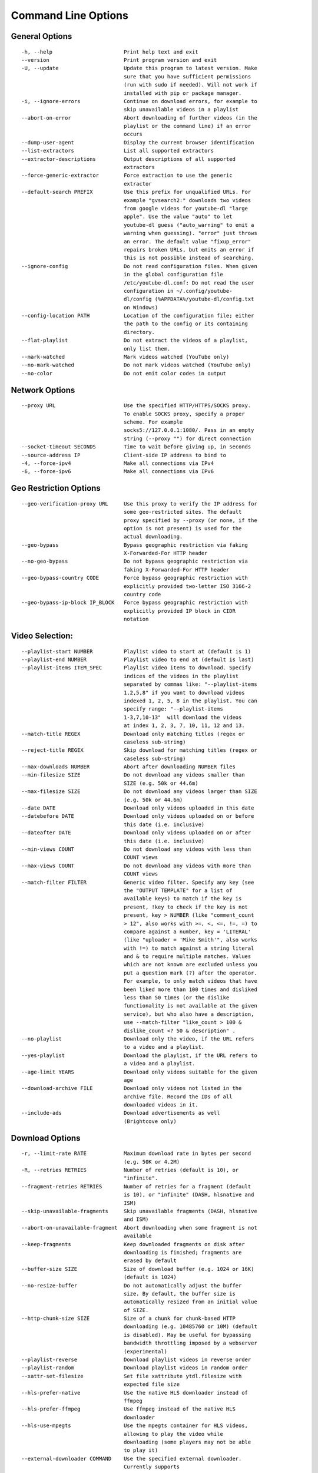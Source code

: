Command Line Options
====================

General Options
---------------

::

    -h, --help                       Print help text and exit
    --version                        Print program version and exit
    -U, --update                     Update this program to latest version. Make
                                     sure that you have sufficient permissions
                                     (run with sudo if needed). Will not work if 
                                     installed with pip or package manager.
    -i, --ignore-errors              Continue on download errors, for example to
                                     skip unavailable videos in a playlist
    --abort-on-error                 Abort downloading of further videos (in the
                                     playlist or the command line) if an error
                                     occurs
    --dump-user-agent                Display the current browser identification
    --list-extractors                List all supported extractors
    --extractor-descriptions         Output descriptions of all supported
                                     extractors
    --force-generic-extractor        Force extraction to use the generic
                                     extractor
    --default-search PREFIX          Use this prefix for unqualified URLs. For
                                     example "gvsearch2:" downloads two videos
                                     from google videos for youtube-dl "large
                                     apple". Use the value "auto" to let
                                     youtube-dl guess ("auto_warning" to emit a
                                     warning when guessing). "error" just throws
                                     an error. The default value "fixup_error"
                                     repairs broken URLs, but emits an error if
                                     this is not possible instead of searching.
    --ignore-config                  Do not read configuration files. When given
                                     in the global configuration file
                                     /etc/youtube-dl.conf: Do not read the user
                                     configuration in ~/.config/youtube-
                                     dl/config (%APPDATA%/youtube-dl/config.txt
                                     on Windows)
    --config-location PATH           Location of the configuration file; either
                                     the path to the config or its containing
                                     directory.
    --flat-playlist                  Do not extract the videos of a playlist,
                                     only list them.
    --mark-watched                   Mark videos watched (YouTube only)
    --no-mark-watched                Do not mark videos watched (YouTube only)
    --no-color                       Do not emit color codes in output

Network Options
---------------

::

    --proxy URL                      Use the specified HTTP/HTTPS/SOCKS proxy.
                                     To enable SOCKS proxy, specify a proper
                                     scheme. For example
                                     socks5://127.0.0.1:1080/. Pass in an empty
                                     string (--proxy "") for direct connection
    --socket-timeout SECONDS         Time to wait before giving up, in seconds
    --source-address IP              Client-side IP address to bind to
    -4, --force-ipv4                 Make all connections via IPv4
    -6, --force-ipv6                 Make all connections via IPv6

Geo Restriction Options
-----------------------

::

    --geo-verification-proxy URL     Use this proxy to verify the IP address for
                                     some geo-restricted sites. The default
                                     proxy specified by --proxy (or none, if the
                                     option is not present) is used for the
                                     actual downloading.
    --geo-bypass                     Bypass geographic restriction via faking
                                     X-Forwarded-For HTTP header
    --no-geo-bypass                  Do not bypass geographic restriction via
                                     faking X-Forwarded-For HTTP header
    --geo-bypass-country CODE        Force bypass geographic restriction with
                                     explicitly provided two-letter ISO 3166-2
                                     country code
    --geo-bypass-ip-block IP_BLOCK   Force bypass geographic restriction with
                                     explicitly provided IP block in CIDR
                                     notation

Video Selection:
----------------

::

    --playlist-start NUMBER          Playlist video to start at (default is 1)
    --playlist-end NUMBER            Playlist video to end at (default is last)
    --playlist-items ITEM_SPEC       Playlist video items to download. Specify
                                     indices of the videos in the playlist
                                     separated by commas like: "--playlist-items
                                     1,2,5,8" if you want to download videos
                                     indexed 1, 2, 5, 8 in the playlist. You can
                                     specify range: "--playlist-items
                                     1-3,7,10-13"  will download the videos
                                     at index 1, 2, 3, 7, 10, 11, 12 and 13.
    --match-title REGEX              Download only matching titles (regex or
                                     caseless sub-string)
    --reject-title REGEX             Skip download for matching titles (regex or
                                     caseless sub-string)
    --max-downloads NUMBER           Abort after downloading NUMBER files
    --min-filesize SIZE              Do not download any videos smaller than
                                     SIZE (e.g. 50k or 44.6m)
    --max-filesize SIZE              Do not download any videos larger than SIZE
                                     (e.g. 50k or 44.6m)
    --date DATE                      Download only videos uploaded in this date
    --datebefore DATE                Download only videos uploaded on or before
                                     this date (i.e. inclusive)
    --dateafter DATE                 Download only videos uploaded on or after
                                     this date (i.e. inclusive)
    --min-views COUNT                Do not download any videos with less than
                                     COUNT views
    --max-views COUNT                Do not download any videos with more than
                                     COUNT views
    --match-filter FILTER            Generic video filter. Specify any key (see
                                     the "OUTPUT TEMPLATE" for a list of
                                     available keys) to match if the key is
                                     present, !key to check if the key is not
                                     present, key > NUMBER (like "comment_count
                                     > 12", also works with >=, <, <=, !=, =) to
                                     compare against a number, key = 'LITERAL'
                                     (like "uploader = 'Mike Smith'", also works
                                     with !=) to match against a string literal
                                     and & to require multiple matches. Values
                                     which are not known are excluded unless you
                                     put a question mark (?) after the operator.
                                     For example, to only match videos that have
                                     been liked more than 100 times and disliked
                                     less than 50 times (or the dislike
                                     functionality is not available at the given
                                     service), but who also have a description,
                                     use --match-filter "like_count > 100 &
                                     dislike_count <? 50 & description" .
    --no-playlist                    Download only the video, if the URL refers
                                     to a video and a playlist.
    --yes-playlist                   Download the playlist, if the URL refers to
                                     a video and a playlist.
    --age-limit YEARS                Download only videos suitable for the given
                                     age
    --download-archive FILE          Download only videos not listed in the
                                     archive file. Record the IDs of all
                                     downloaded videos in it.
    --include-ads                    Download advertisements as well
                                     (Brightcove only)

Download Options
----------------

::

    -r, --limit-rate RATE            Maximum download rate in bytes per second
                                     (e.g. 50K or 4.2M)
    -R, --retries RETRIES            Number of retries (default is 10), or
                                     "infinite".
    --fragment-retries RETRIES       Number of retries for a fragment (default
                                     is 10), or "infinite" (DASH, hlsnative and
                                     ISM)
    --skip-unavailable-fragments     Skip unavailable fragments (DASH, hlsnative
                                     and ISM)
    --abort-on-unavailable-fragment  Abort downloading when some fragment is not
                                     available
    --keep-fragments                 Keep downloaded fragments on disk after
                                     downloading is finished; fragments are
                                     erased by default
    --buffer-size SIZE               Size of download buffer (e.g. 1024 or 16K)
                                     (default is 1024)
    --no-resize-buffer               Do not automatically adjust the buffer
                                     size. By default, the buffer size is
                                     automatically resized from an initial value
                                     of SIZE.
    --http-chunk-size SIZE           Size of a chunk for chunk-based HTTP
                                     downloading (e.g. 10485760 or 10M) (default
                                     is disabled). May be useful for bypassing
                                     bandwidth throttling imposed by a webserver
                                     (experimental)
    --playlist-reverse               Download playlist videos in reverse order
    --playlist-random                Download playlist videos in random order
    --xattr-set-filesize             Set file xattribute ytdl.filesize with
                                     expected file size
    --hls-prefer-native              Use the native HLS downloader instead of
                                     ffmpeg
    --hls-prefer-ffmpeg              Use ffmpeg instead of the native HLS
                                     downloader
    --hls-use-mpegts                 Use the mpegts container for HLS videos,
                                     allowing to play the video while
                                     downloading (some players may not be able
                                     to play it)
    --external-downloader COMMAND    Use the specified external downloader.
                                     Currently supports
                                     aria2c,avconv,axel,curl,ffmpeg,httpie,wget
    --external-downloader-args ARGS  Give these arguments to the external
                                     downloader

Filesystem Options
------------------

::

    -a, --batch-file FILE            File containing URLs to download ('-' for
                                     stdin), one URL per line. Lines starting
                                     with '#', ';' or ']' are considered as
                                     comments and ignored.
    --id                             Use only video ID in file name
    -o, --output TEMPLATE            Output filename template, see the "OUTPUT
                                     TEMPLATE" for all the info
    --autonumber-start NUMBER        Specify the start value for %(autonumber)s
                                     (default is 1)
    --restrict-filenames             Restrict filenames to only ASCII
                                     characters, and avoid "&" and spaces in
                                     filenames
    -w, --no-overwrites              Do not overwrite files
    -c, --continue                   Force resume of partially downloaded files.
                                     By default, youtube-dl will resume
                                     downloads if possible.
    --no-continue                    Do not resume partially downloaded files
                                     (restart from beginning)
    --no-part                        Do not use .part files - write directly
                                     into output file
    --no-mtime                       Do not use the Last-modified header to set
                                     the file modification time
    --write-description              Write video description to a .description
                                     file
    --write-info-json                Write video metadata to a .info.json file
    --write-annotations              Write video annotations to a
                                     .annotations.xml file
    --load-info-json FILE            JSON file containing the video information
                                     (created with the "--write-info-json"
                                     option)
    --cookies FILE                   File to read cookies from and dump cookie
                                     jar in
    --cache-dir DIR                  Location in the filesystem where youtube-dl
                                     can store some downloaded information
                                     permanently. By default
                                     $XDG_CACHE_HOME/youtube-dl or
                                     ~/.cache/youtube-dl . At the moment, only
                                     YouTube player files (for videos with
                                     obfuscated signatures) are cached, but that
                                     may change.
    --no-cache-dir                   Disable filesystem caching
    --rm-cache-dir                   Delete all filesystem cache files

Thumbnail Options
-----------------

::

    --write-thumbnail                Write thumbnail image to disk
    --write-all-thumbnails           Write all thumbnail image formats to disk
    --list-thumbnails                Simulate and list all available thumbnail
                                     formats

Verbosity / Simulation Options
------------------------------

::

    -q, --quiet                      Activate quiet mode
    --no-warnings                    Ignore warnings
    -s, --simulate                   Do not download the video and do not write
                                     anything to disk
    --skip-download                  Do not download the video
    -g, --get-url                    Simulate, quiet but print URL
    -e, --get-title                  Simulate, quiet but print title
    --get-id                         Simulate, quiet but print id
    --get-thumbnail                  Simulate, quiet but print thumbnail URL
    --get-description                Simulate, quiet but print video description
    --get-duration                   Simulate, quiet but print video length
    --get-filename                   Simulate, quiet but print output filename
    --get-format                     Simulate, quiet but print output format
    -j, --dump-json                  Simulate, quiet but print JSON information.
                                     See the "OUTPUT TEMPLATE" for a description
                                     of available keys.
    -J, --dump-single-json           Simulate, quiet but print JSON information
                                     for each command-line argument. If the URL
                                     refers to a playlist, dump the whole
                                     playlist information in a single line.
    --print-json                     Be quiet and print the video information as
                                     JSON (video is still being downloaded).
    --newline                        Output progress bar as new lines
    --no-progress                    Do not print progress bar
    --console-title                  Display progress in console titlebar
    -v, --verbose                    Print various debugging information
    --dump-pages                     Print downloaded pages encoded using base64
                                     to debug problems (very verbose)
    --write-pages                    Write downloaded intermediary pages to
                                     files in the current directory to debug
                                     problems
    --print-traffic                  Display sent and read HTTP traffic
    -C, --call-home                  Contact the youtube-dl server for debugging
    --no-call-home                   Do NOT contact the youtube-dl server for
                                     debugging

Workarounds:
------------

::

    --encoding ENCODING              Force the specified encoding (experimental)
    --no-check-certificate           Suppress HTTPS certificate validation
    --prefer-insecure                Use an unencrypted connection to retrieve
                                     information about the video. (Currently
                                     supported only for YouTube)
    --user-agent UA                  Specify a custom user agent
    --referer URL                    Specify a custom referer, use if the video
                                     access is restricted to one domain
    --add-header FIELD:VALUE         Specify a custom HTTP header and its value,
                                     separated by a colon ':'. You can use this
                                     option multiple times
    --bidi-workaround                Work around terminals that lack
                                     bidirectional text support. Requires bidiv
                                     or fribidi executable in PATH
    --sleep-interval SECONDS         Number of seconds to sleep before each
                                     download when used alone or a lower bound
                                     of a range for randomized sleep before each
                                     download (minimum possible number of
                                     seconds to sleep) when used along with
                                     --max-sleep-interval.
    --max-sleep-interval SECONDS     Upper bound of a range for randomized sleep
                                     before each download (maximum possible
                                     number of seconds to sleep). Must only be
                                     used along with --min-sleep-interval.

Video Format Options
--------------------

::

    -f, --format FORMAT              Video format code, see the "FORMAT
                                     SELECTION" for all the info
    --all-formats                    Download all available video formats
    --prefer-free-formats            Prefer free video formats unless a specific
                                     one is requested
    -F, --list-formats               List all available formats of requested
                                     videos
    --youtube-skip-dash-manifest     Do not download the DASH manifests and
                                     related data on YouTube videos
    --merge-output-format FORMAT     If a merge is required (e.g.
                                     bestvideo+bestaudio), output to given
                                     container format. One of mkv, mp4, ogg,
                                     webm, flv. Ignored if no merge is required

Subtitle Options
----------------

::

    --write-sub                      Write subtitle file
    --write-auto-sub                 Write automatically generated subtitle file
                                     (YouTube only)
    --all-subs                       Download all the available subtitles of the
                                     video
    --list-subs                      List all available subtitles for the video
    --sub-format FORMAT              Subtitle format, accepts formats
                                     preference, for example: "srt" or
                                     "ass/srt/best"
    --sub-lang LANGS                 Languages of the subtitles to download
                                     (optional) separated by commas, use --list-
                                     subs for available language tags

Authentication Options
----------------------

::

    -u, --username USERNAME          Login with this account ID
    -p, --password PASSWORD          Account password. If this option is left
                                     out, youtube-dl will ask interactively.
    -2, --twofactor TWOFACTOR        Two-factor authentication code
    -n, --netrc                      Use .netrc authentication data
    --video-password PASSWORD        Video password (vimeo, smotri, youku)

Adobe Pass Options
------------------

::

    --ap-mso MSO                     Adobe Pass multiple-system operator (TV
                                     provider) identifier, use --ap-list-mso for
                                     a list of available MSOs
    --ap-username USERNAME           Multiple-system operator account login
    --ap-password PASSWORD           Multiple-system operator account password.
                                     If this option is left out, youtube-dl will
                                     ask interactively.
    --ap-list-mso                    List all supported multiple-system
                                     operators

Post-processing Options
-----------------------

::

    -x, --extract-audio              Convert video files to audio-only files
                                     (requires ffmpeg or avconv and ffprobe or
                                     avprobe)
    --audio-format FORMAT            Specify audio format: "best", "aac",
                                     "flac", "mp3", "m4a", "opus", "vorbis", or
                                     "wav"; "best" by default; No effect without
                                     -x
    --audio-quality QUALITY          Specify ffmpeg/avconv audio quality, insert
                                     a value between 0 (better) and 9 (worse)
                                     for VBR or a specific bitrate like 128K
                                     (default 5)
    --recode-video FORMAT            Encode the video to another format if
                                     necessary (currently supported:
                                     mp4|flv|ogg|webm|mkv|avi)
    --postprocessor-args ARGS        Give these arguments to the postprocessor
    -k, --keep-video                 Keep the video file on disk after the post-
                                     processing; the video is erased by default
    --no-post-overwrites             Do not overwrite post-processed files; the
                                     post-processed files are overwritten by
                                     default
    --embed-subs                     Embed subtitles in the video (only for mp4,
                                     webm and mkv videos)
    --embed-thumbnail                Embed thumbnail in the audio as cover art
    --add-metadata                   Write metadata to the video file
    --metadata-from-title FORMAT     Parse additional metadata like song title /
                                     artist from the video title. The format
                                     syntax is the same as --output. Regular
                                     expression with named capture groups may
                                     also be used. The parsed parameters replace
                                     existing values. Example: --metadata-from-
                                     title "%(artist)s - %(title)s" matches a
                                     title like "Coldplay - Paradise". Example
                                     (regex): --metadata-from-title
                                     "(?P<artist>.+?) - (?P<title>.+)"
    --xattrs                         Write metadata to the video file's xattrs
                                     (using dublin core and xdg standards)
    --fixup POLICY                   Automatically correct known faults of the
                                     file. One of never (do nothing), warn (only
                                     emit a warning), detect_or_warn (the
                                     default; fix file if we can, warn
                                     otherwise)
    --prefer-avconv                  Prefer avconv over ffmpeg for running the
                                     postprocessors
    --prefer-ffmpeg                  Prefer ffmpeg over avconv for running the
                                     postprocessors (default)
    --ffmpeg-location PATH           Location of the ffmpeg/avconv binary;
                                     either the path to the binary or its
                                     containing directory.
    --exec CMD                       Execute a command on the file after
                                     downloading, similar to find's -exec
                                     syntax. Example: --exec 'adb push {}
                                     /sdcard/Music/ && rm {}'
    --convert-subs FORMAT            Convert the subtitles to other format
                                     (currently supported: srt|ass|vtt|lrc)